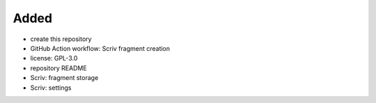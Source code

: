 .. A new scriv changelog fragment.
..
.. Uncomment the header that is right (remove the leading dots).
..
Added
.....

- create this repository

- GitHub Action workflow:  Scriv fragment creation

- license:  GPL-3.0

- repository README

- Scriv:  fragment storage

- Scriv:  settings

.. Changed
.. .......
..
.. - A bullet item for the Changed category.
..
.. Deprecated
.. ..........
..
.. - A bullet item for the Deprecated category.
..
.. Fixed
.. .....
..
.. - A bullet item for the Fixed category.
..
.. Removed
.. .......
..
.. - A bullet item for the Removed category.
..
.. Security
.. ........
..
.. - A bullet item for the Security category.
..
